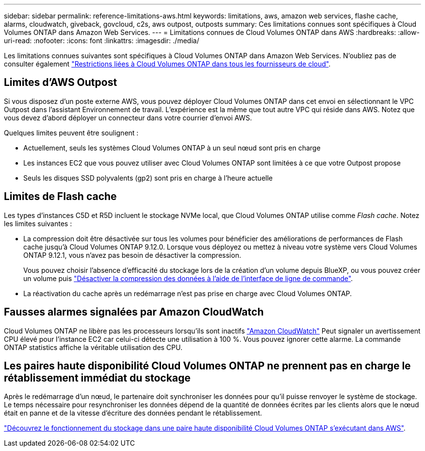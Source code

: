 ---
sidebar: sidebar 
permalink: reference-limitations-aws.html 
keywords: limitations, aws, amazon web services, flashe cache, alarms, cloudwatch, giveback, govcloud, c2s, aws outpost, outposts 
summary: Ces limitations connues sont spécifiques à Cloud Volumes ONTAP dans Amazon Web Services. 
---
= Limitations connues de Cloud Volumes ONTAP dans AWS
:hardbreaks:
:allow-uri-read: 
:nofooter: 
:icons: font
:linkattrs: 
:imagesdir: ./media/


[role="lead"]
Les limitations connues suivantes sont spécifiques à Cloud Volumes ONTAP dans Amazon Web Services. N'oubliez pas de consulter également link:reference-limitations.html["Restrictions liées à Cloud Volumes ONTAP dans tous les fournisseurs de cloud"].



== Limites d'AWS Outpost

Si vous disposez d'un poste externe AWS, vous pouvez déployer Cloud Volumes ONTAP dans cet envoi en sélectionnant le VPC Outpost dans l'assistant Environnement de travail. L'expérience est la même que tout autre VPC qui réside dans AWS. Notez que vous devez d'abord déployer un connecteur dans votre courrier d'envoi AWS.

Quelques limites peuvent être soulignent :

* Actuellement, seuls les systèmes Cloud Volumes ONTAP à un seul nœud sont pris en charge
* Les instances EC2 que vous pouvez utiliser avec Cloud Volumes ONTAP sont limitées à ce que votre Outpost propose
* Seuls les disques SSD polyvalents (gp2) sont pris en charge à l'heure actuelle




== Limites de Flash cache

Les types d'instances C5D et R5D incluent le stockage NVMe local, que Cloud Volumes ONTAP utilise comme _Flash cache_. Notez les limites suivantes :

* La compression doit être désactivée sur tous les volumes pour bénéficier des améliorations de performances de Flash cache jusqu'à Cloud Volumes ONTAP 9.12.0. Lorsque vous déployez ou mettez à niveau votre système vers Cloud Volumes ONTAP 9.12.1, vous n'avez pas besoin de désactiver la compression.
+
Vous pouvez choisir l'absence d'efficacité du stockage lors de la création d'un volume depuis BlueXP, ou vous pouvez créer un volume puis http://docs.netapp.com/ontap-9/topic/com.netapp.doc.dot-cm-vsmg/GUID-8508A4CB-DB43-4D0D-97EB-859F58B29054.html["Désactiver la compression des données à l'aide de l'interface de ligne de commande"^].

* La réactivation du cache après un redémarrage n'est pas prise en charge avec Cloud Volumes ONTAP.




== Fausses alarmes signalées par Amazon CloudWatch

Cloud Volumes ONTAP ne libère pas les processeurs lorsqu'ils sont inactifs https://aws.amazon.com/cloudwatch/["Amazon CloudWatch"^] Peut signaler un avertissement CPU élevé pour l'instance EC2 car celui-ci détecte une utilisation à 100 %. Vous pouvez ignorer cette alarme. La commande ONTAP statistics affiche la véritable utilisation des CPU.



== Les paires haute disponibilité Cloud Volumes ONTAP ne prennent pas en charge le rétablissement immédiat du stockage

Après le redémarrage d'un nœud, le partenaire doit synchroniser les données pour qu'il puisse renvoyer le système de stockage. Le temps nécessaire pour resynchroniser les données dépend de la quantité de données écrites par les clients alors que le nœud était en panne et de la vitesse d'écriture des données pendant le rétablissement.

https://docs.netapp.com/us-en/bluexp-cloud-volumes-ontap/concept-ha.html["Découvrez le fonctionnement du stockage dans une paire haute disponibilité Cloud Volumes ONTAP s'exécutant dans AWS"^].

